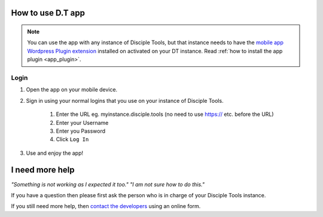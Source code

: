 How to use D.T app
==================

.. _how_to_use_dt_app:

.. NOTE:: You can use the app with any instance of Disciple Tools, but that instance needs to have the `mobile app Wordpress Plugin extension <https://github.com/DiscipleTools/disciple-tools-mobile-app-plugin>`_ installed on activated on your DT instance. Read :ref:`how to install the app plugin <app_plugin>`.

Login
-----
#. Open the app on your mobile device.
#. Sign in using your normal logins that you use on your instance of Disciple Tools.

    #. Enter the URL eg. myinstance.disciple.tools (no need to use https:// etc. before the URL)
    #. Enter your Username
    #. Enter you Password
    #. Click ``Log In``

#. Use and enjoy the app!

I need more help
================

*"Something is not working as I expected it too." "I am not sure how to do this."*

If you have a question then please first ask the person who is in charge of your Disciple Tools instance.

If you still need more help, then `contact the developers <https://disciple.tools/#contact>`_ using an online form.

